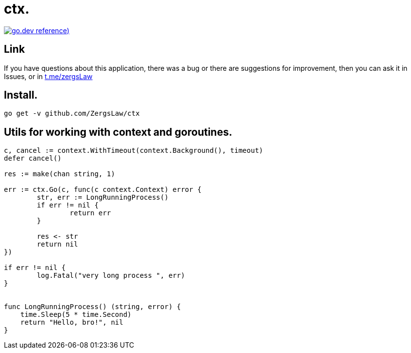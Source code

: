 = ctx.

https://pkg.go.dev/github.com/ZergsLaw/zerg-repo?tab=doc[image:https://img.shields.io/badge/go.dev-reference-007d9c?logo=go&logoColor=white&style=flat-square[go.dev
reference])]

== Link
:hide-uri-scheme:
If you have questions about this application, there was a bug or there are suggestions for improvement, then you can ask it in Issues, or in link:telegram[https://t.me/zergsLaw]

== Install.

----
go get -v github.com/ZergsLaw/ctx
----

== Utils for working with context and goroutines.

[source,go]
----

c, cancel := context.WithTimeout(context.Background(), timeout)
defer cancel()

res := make(chan string, 1)

err := ctx.Go(c, func(c context.Context) error {
	str, err := LongRunningProcess()
	if err != nil {
		return err
	}

	res <- str
	return nil
})

if err != nil {
	log.Fatal("very long process ", err)
}


func LongRunningProcess() (string, error) {
    time.Sleep(5 * time.Second)
    return "Hello, bro!", nil
}
----
